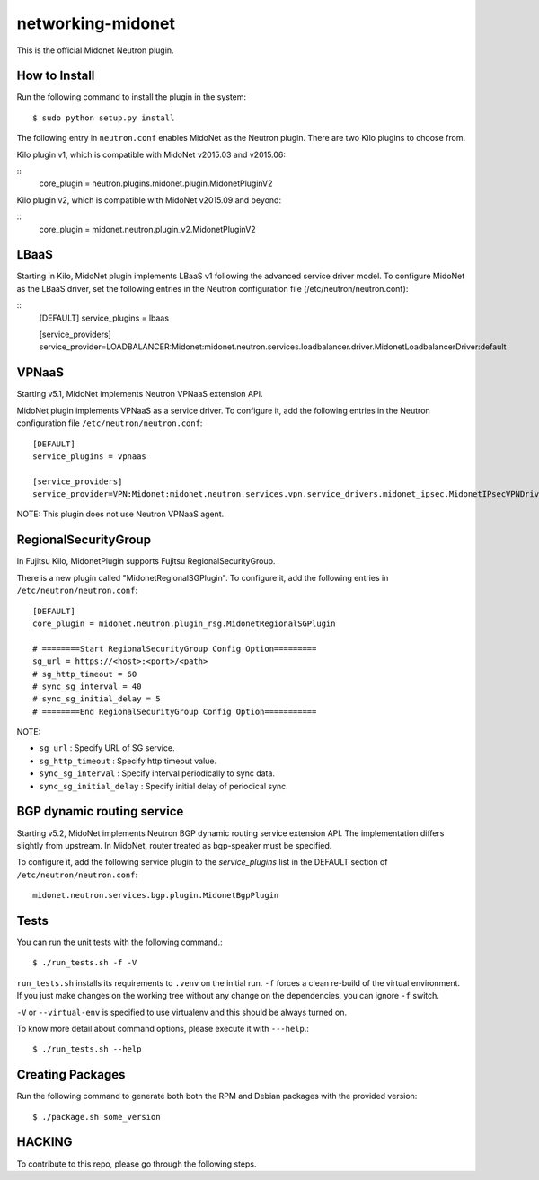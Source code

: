 ==================
networking-midonet
==================

This is the official Midonet Neutron plugin.


How to Install
--------------

Run the following command to install the plugin in the system:

::

    $ sudo python setup.py install


The following entry in ``neutron.conf`` enables MidoNet as the Neutron plugin.
There are two Kilo plugins to choose from.

Kilo plugin v1, which is compatible with MidoNet v2015.03 and v2015.06:

::
    core_plugin = neutron.plugins.midonet.plugin.MidonetPluginV2


Kilo plugin v2, which is compatible with MidoNet v2015.09 and beyond:

::
    core_plugin = midonet.neutron.plugin_v2.MidonetPluginV2


LBaaS
-----

Starting in Kilo, MidoNet plugin implements LBaaS v1 following the advanced
service driver model.  To configure MidoNet as the LBaaS driver, set the
following entries in the Neutron configuration file
(/etc/neutron/neutron.conf):

::
    [DEFAULT]
    service_plugins = lbaas

    [service_providers]
    service_provider=LOADBALANCER:Midonet:midonet.neutron.services.loadbalancer.driver.MidonetLoadbalancerDriver:default


VPNaaS
------

Starting v5.1, MidoNet implements Neutron VPNaaS extension API.

MidoNet plugin implements VPNaaS as a service driver.  To configure it,
add the following entries in the Neutron configuration file
``/etc/neutron/neutron.conf``::

    [DEFAULT]
    service_plugins = vpnaas

    [service_providers]
    service_provider=VPN:Midonet:midonet.neutron.services.vpn.service_drivers.midonet_ipsec.MidonetIPsecVPNDriver:default

NOTE: This plugin does not use Neutron VPNaaS agent.


RegionalSecurityGroup
---------------------

In Fujitsu Kilo, MidonetPlugin supports Fujitsu RegionalSecurityGroup.

There is a new plugin called "MidonetRegionalSGPlugin".
To configure it, add the following entries in ``/etc/neutron/neutron.conf``::

    [DEFAULT]
    core_plugin = midonet.neutron.plugin_rsg.MidonetRegionalSGPlugin

    # ========Start RegionalSecurityGroup Config Option=========
    sg_url = https://<host>:<port>/<path>
    # sg_http_timeout = 60
    # sync_sg_interval = 40
    # sync_sg_initial_delay = 5
    # ========End RegionalSecurityGroup Config Option===========

NOTE:

* ``sg_url`` : Specify URL of SG service.
* ``sg_http_timeout`` : Specify http timeout value.
* ``sync_sg_interval`` : Specify interval periodically to sync data.
* ``sync_sg_initial_delay`` : Specify initial delay of periodical sync.



BGP dynamic routing service
---------------------------

Starting v5.2, MidoNet implements Neutron BGP dynamic routing service extension API.
The implementation differs slightly from upstream.
In MidoNet, router treated as bgp-speaker must be specified.

To configure it, add the following service plugin to the `service_plugins` list
in the DEFAULT section of ``/etc/neutron/neutron.conf``::

    midonet.neutron.services.bgp.plugin.MidonetBgpPlugin


Tests
-----

You can run the unit tests with the following command.::

    $ ./run_tests.sh -f -V

``run_tests.sh`` installs its requirements to ``.venv`` on the initial run.
``-f`` forces a clean re-build of the virtual environment. If you just make
changes on the working tree without any change on the dependencies, you can
ignore ``-f`` switch.

``-V`` or ``--virtual-env`` is specified to use virtualenv and this should be
always turned on.


To know more detail about command options, please execute it with ``---help``.::

    $ ./run_tests.sh --help


Creating Packages
-----------------

Run the following command to generate both both the RPM and Debian packages
with the provided version:
::

    $ ./package.sh some_version


HACKING
-------

To contribute to this repo, please go through the following steps.



